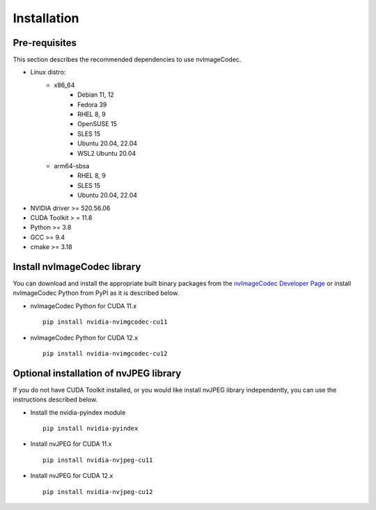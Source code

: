 ..
  # SPDX-FileCopyrightText: Copyright (c) 2022-2023 NVIDIA CORPORATION & AFFILIATES. All rights reserved.
  # SPDX-License-Identifier: Apache-2.0
  #
  # Licensed under the Apache License, Version 2.0 (the "License");
  # you may not use this file except in compliance with the License.
  # You may obtain a copy of the License at
  #
  # http://www.apache.org/licenses/LICENSE-2.0
  #
  # Unless required by applicable law or agreed to in writing, software
  # distributed under the License is distributed on an "AS IS" BASIS,
  # WITHOUT WARRANTIES OR CONDITIONS OF ANY KIND, either express or implied.
  # See the License for the specific language governing permissions and
  # limitations under the License.

.. _installation:

Installation
============

Pre-requisites
--------------

This section describes the recommended dependencies to use nvImageCodec.

* Linux distro:
   * x86_64
      * Debian 11, 12
      * Fedora 39
      * RHEL 8, 9
      * OpenSUSE 15
      * SLES 15
      * Ubuntu 20.04, 22.04
      * WSL2 Ubuntu 20.04
   * arm64-sbsa
      * RHEL 8, 9
      * SLES 15
      * Ubuntu 20.04, 22.04
* NVIDIA driver >= 520.56.06
* CUDA Toolkit > = 11.8
* Python >= 3.8
* GCC >= 9.4
* cmake >= 3.18

Install nvImageCodec library
----------------------------

You can download and install the appropriate built binary packages from the `nvImageCodec Developer Page <https://developer.nvidia.com/nvimgcodec-downloads>`_ or install nvImageCodec Python from PyPI as it is described below.

* nvImageCodec Python for CUDA 11.x ::

    pip install nvidia-nvimgcodec-cu11

* nvImageCodec Python for CUDA 12.x ::

    pip install nvidia-nvimgcodec-cu12

Optional installation of nvJPEG library
---------------------------------------

If you do not have CUDA Toolkit installed, or you would like install nvJPEG library independently, you can use the instructions described below.

* Install the nvidia-pyindex module ::

    pip install nvidia-pyindex

* Install nvJPEG for CUDA 11.x ::

    pip install nvidia-nvjpeg-cu11

* Install nvJPEG for CUDA 12.x ::

    pip install nvidia-nvjpeg-cu12
